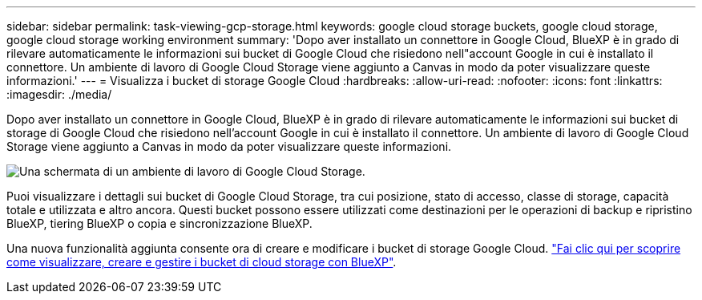 ---
sidebar: sidebar 
permalink: task-viewing-gcp-storage.html 
keywords: google cloud storage buckets, google cloud storage, google cloud storage working environment 
summary: 'Dopo aver installato un connettore in Google Cloud, BlueXP è in grado di rilevare automaticamente le informazioni sui bucket di Google Cloud che risiedono nell"account Google in cui è installato il connettore. Un ambiente di lavoro di Google Cloud Storage viene aggiunto a Canvas in modo da poter visualizzare queste informazioni.' 
---
= Visualizza i bucket di storage Google Cloud
:hardbreaks:
:allow-uri-read: 
:nofooter: 
:icons: font
:linkattrs: 
:imagesdir: ./media/


[role="lead"]
Dopo aver installato un connettore in Google Cloud, BlueXP è in grado di rilevare automaticamente le informazioni sui bucket di storage di Google Cloud che risiedono nell'account Google in cui è installato il connettore. Un ambiente di lavoro di Google Cloud Storage viene aggiunto a Canvas in modo da poter visualizzare queste informazioni.

image:screenshot-gcp-cloud-storage-we.png["Una schermata di un ambiente di lavoro di Google Cloud Storage."]

Puoi visualizzare i dettagli sui bucket di Google Cloud Storage, tra cui posizione, stato di accesso, classe di storage, capacità totale e utilizzata e altro ancora. Questi bucket possono essere utilizzati come destinazioni per le operazioni di backup e ripristino BlueXP, tiering BlueXP o copia e sincronizzazione BlueXP.

Una nuova funzionalità aggiunta consente ora di creare e modificare i bucket di storage Google Cloud. https://docs.netapp.com/us-en/bluexp-google-cloud-storage/index.html["Fai clic qui per scoprire come visualizzare, creare e gestire i bucket di cloud storage con BlueXP"^].
